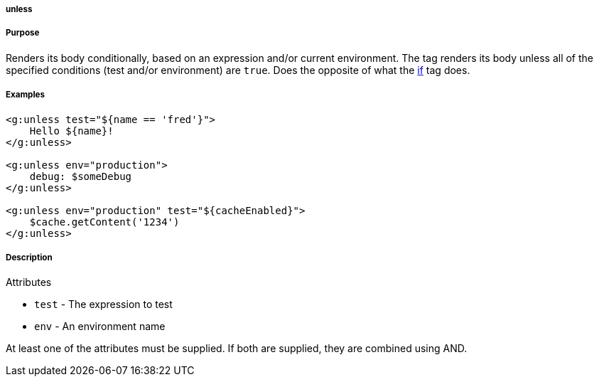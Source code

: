 
===== unless



===== Purpose


Renders its body conditionally, based on an expression and/or current environment. The tag renders its body unless all of the specified conditions (test and/or environment) are `true`. Does the opposite of what the link:../ref/Tags/if.html[if] tag does.


===== Examples


[source,xml]
----
<g:unless test="${name == 'fred'}">
    Hello ${name}!
</g:unless>

<g:unless env="production">
    debug: $someDebug
</g:unless>

<g:unless env="production" test="${cacheEnabled}">
    $cache.getContent('1234')
</g:unless>
----


===== Description


Attributes

* `test` - The expression to test
* `env` - An environment name

At least one of the attributes must be supplied. If both are supplied, they are combined using AND.
